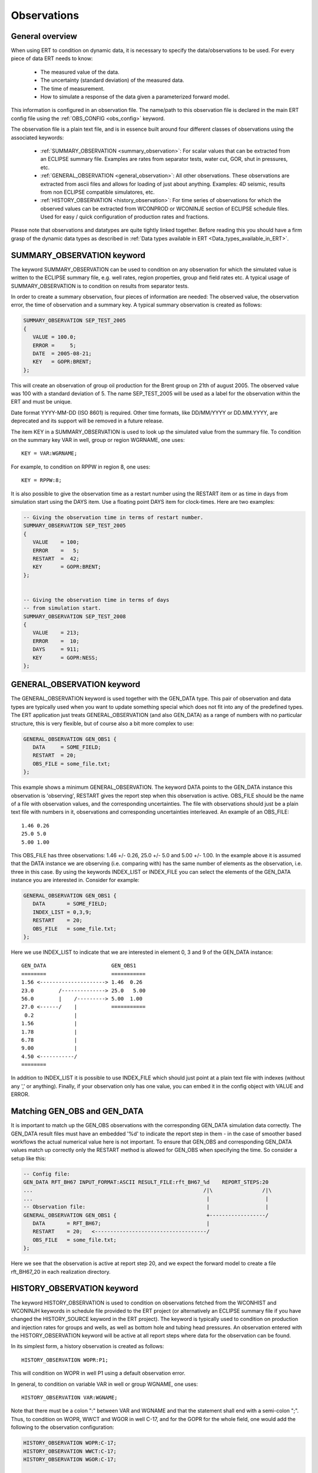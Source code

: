 .. _Configuring_observations_for_ERT:

Observations
============


General overview
----------------

When using ERT to condition on dynamic data, it is necessary to
specify the data/observations to be used. For every piece of data
ERT needs to know:

 - The measured value of the data.
 - The uncertainty (standard deviation) of the measured data.
 - The time of measurement.
 - How to simulate a response of the data given a parameterized forward model.

This information is configured in an observation file. The name/path
to this observation file is declared in the main ERT config file using the
:ref:`OBS_CONFIG <obs_config>` keyword.

The observation file is a plain text file, and is in essence built around four
different classes of observations using the associated keywords:

 - :ref:`SUMMARY_OBSERVATION <summary_observation>`: For scalar values that
   can be extracted from an ECLIPSE summary file. Examples are rates from
   separator tests, water cut, GOR, shut in pressures, etc.

 - :ref:`GENERAL_OBSERVATION <general_observation>`: All other observations.
   These observations are extracted from ascii files and allows for loading
   of just about anything. Examples: 4D seismic, results from non ECLIPSE
   compatible simulatores, etc.

 - :ref:`HISTORY_OBSERVATION <history_observation>`: For time series of
   observations for which the observed values can be extracted from
   WCONPROD or WCONINJE section of ECLIPSE schedule files. Used for easy / quick
   configuration of production rates and fractions.


Please note that observations and datatypes are quite tightly linked together.
Before reading this you should have a firm grasp of the dynamic data types
as described in :ref:`Data types available in ERT <Data_types_available_in_ERT>`.


.. _summary_observation:

SUMMARY_OBSERVATION keyword
---------------------------

The keyword SUMMARY_OBSERVATION can be used to condition on any
observation for which the simulated value is written to the ECLIPSE
summary file, e.g. well rates, region properties, group and field
rates etc. A typical usage of SUMMARY_OBSERVATION is to condition
on results from separator tests.

In order to create a summary observation, four pieces of information
are needed: The observed value, the observation error, the time of
observation and a summary key. A typical summary observation is
created as follows:

.. code-block:: none

 SUMMARY_OBSERVATION SEP_TEST_2005
 {
    VALUE = 100.0;
    ERROR =     5;
    DATE  = 2005-08-21;
    KEY   = GOPR:BRENT;
 };

This will create an observation of group oil production for the Brent
group on 21th of august 2005. The observed value was 100 with a
standard deviation of 5. The name SEP_TEST_2005 will be used as a
label for the observation within the ERT and must be unique.

Date format YYYY-MM-DD (ISO 8601) is required.
Other time formats, like DD/MM/YYYY or DD.MM.YYYY, are deprecated
and its support will be removed in a future release.

The item KEY in a SUMMARY_OBSERVATION is used to look up the simulated value
from the summary file. To condition on the summary key VAR in well, group or
region WGRNAME, one uses::

 KEY = VAR:WGRNAME;

For example, to condition on RPPW in region 8, one uses::

 KEY = RPPW:8;

It is also possible to give the observation time as a restart number
using the RESTART item or as time in days from simulation start using
the DAYS item. Use a floating point DAYS item for clock-times.
Here are two examples:

.. code-block:: none

 -- Giving the observation time in terms of restart number.
 SUMMARY_OBSERVATION SEP_TEST_2005
 {
    VALUE    = 100;
    ERROR    =   5;
    RESTART  =  42;
    KEY      = GOPR:BRENT;
 };


 -- Giving the observation time in terms of days
 -- from simulation start.
 SUMMARY_OBSERVATION SEP_TEST_2008
 {
    VALUE    = 213;
    ERROR    =  10;
    DAYS     = 911;
    KEY      = GOPR:NESS;
 };

.. _general_observation:

GENERAL_OBSERVATION keyword
---------------------------

The GENERAL_OBSERVATION keyword is used together with the GEN_DATA
type. This pair of observation and data types are typically
used when you want to update something special which does not fit into
any of the predefined types. The ERT application just treats
GENERAL_OBSERVATION (and also GEN_DATA) as a range of numbers with no
particular structure, this is very flexible, but of course also a bit
more complex to use:

.. code-block:: none

 GENERAL_OBSERVATION GEN_OBS1 {
    DATA     = SOME_FIELD;
    RESTART  = 20;
    OBS_FILE = some_file.txt;
 };


This example shows a minimum GENERAL_OBSERVATION. The keyword DATA
points to the GEN_DATA instance this observation is 'observing',
RESTART gives the report step when this observation is active.
OBS_FILE should be the name of a file with observation values,
and the corresponding uncertainties. The file with observations should
just be a plain text file with numbers in it, observations and
corresponding uncertainties interleaved. An example of an OBS_FILE::

 1.46 0.26
 25.0 5.0
 5.00 1.00

This OBS_FILE has three observations: 1.46 +/- 0.26, 25.0 +/- 5.0 and
5.00 +/- 1.00. In the example above it is assumed that the DATA
instance we are observing (i.e. comparing with) has the same number of
elements as the observation, i.e. three in this case. By using the
keywords INDEX_LIST or INDEX_FILE you can select the elements of the
GEN_DATA instance you are interested in. Consider for example:

.. code-block:: none

 GENERAL_OBSERVATION GEN_OBS1 {
    DATA       = SOME_FIELD;
    INDEX_LIST = 0,3,9;
    RESTART    = 20;
    OBS_FILE   = some_file.txt;
 };

Here we use INDEX_LIST to indicate that we are interested in element
0, 3 and 9 of the GEN_DATA instance::

 GEN_DATA                     GEN_OBS1
 ========                     ===========
 1.56 <---------------------> 1.46  0.26
 23.0        /--------------> 25.0   5.00
 56.0        |    /---------> 5.00  1.00
 27.0 <------/    |           ===========
  0.2             |
 1.56             |
 1.78             |
 6.78             |
 9.00             |
 4.50 <-----------/
 ========

In addition to INDEX_LIST it is possible to use INDEX_FILE which
should just point at a plain text file with indexes (without any ','
or anything). Finally, if your observation only has one value, you can
embed it in the config object with VALUE and ERROR.

Matching GEN_OBS and GEN_DATA
-----------------------------

It is important to match up the GEN_OBS observations with the
corresponding GEN_DATA simulation data correctly. The GEN_DATA result
files must have an embedded '%d' to indicate the report step in them -
in the case of smoother based workflows the actual numerical value
here is not important. To ensure that GEN_OBS and corresponding
GEN_DATA values match up correctly only the RESTART method is allowed
for GEN_OBS when specifying the time. So consider a setup like this:

.. code-block:: none

 -- Config file:
 GEN_DATA RFT_BH67 INPUT_FORMAT:ASCII RESULT_FILE:rft_BH67_%d    REPORT_STEPS:20
 ...                                                       /|\                /|\
 ...                                                        |                  |
 -- Observation file:                                       |                  |
 GENERAL_OBSERVATION GEN_OBS1 {                             +------------------/
    DATA       = RFT_BH67;                                  |
    RESTART    = 20;   <------------------------------------/
    OBS_FILE   = some_file.txt;
 };

Here we see that the observation is active at report step 20, and we
expect the forward model to create a file rft_BH67_20 in each
realization directory.


.. _history_observation:

HISTORY_OBSERVATION keyword
---------------------------

The keyword HISTORY_OBSERVATION is used to condition on observations
fetched from the WCONHIST and WCONINJH keywords in schedule file provided to
the ERT project (or alternatively an ECLIPSE summary file if you have
changed the HISTORY_SOURCE keyword in the ERT project). The keyword
is typically used to condition on production and injection rates for
groups and wells, as well as bottom hole and tubing head pressures. An
observation entered with the HISTORY_OBSERVATION keyword will be
active at all report steps where data for the observation can be
found.

In its simplest form, a history observation is created as follows::

 HISTORY_OBSERVATION WOPR:P1;

This will condition on WOPR in well P1 using a default observation
error.

In general, to condition on variable VAR in well or group WGNAME, one
uses::

 HISTORY_OBSERVATION VAR:WGNAME;

Note that there must be a colon ":" between VAR and WGNAME and that
the statement shall end with a semi-colon ";". Thus, to condition on
WOPR, WWCT and WGOR in well C-17, and for the GOPR for the whole
field, one would add the following to the observation configuration:

.. code-block:: none

 HISTORY_OBSERVATION WOPR:C-17;
 HISTORY_OBSERVATION WWCT:C-17;
 HISTORY_OBSERVATION WGOR:C-17;

 HISTORY_OBSERVATION GOPR:FIELD;

The default observation error is the sum between a relative error of 10% to
the measurement and a minimum error of 0.10, which is equivalent to:

.. code-block:: none

 HISTORY_OBSERVATION GWIR:FIELD
 {
    ERROR       = 0.10;
    ERROR_MODE  = RELMIN;
    ERROR_MIN   = 0.10;
 };

The item ERROR_MODE can take three different values: ABS, REL or RELMIN.
As stated above, the default error mode is RELMIN.

ERT will crash if the total error associated with an observation is zero.
A zero error is incompatible with the logic used in the history matching
process. Therefore, setting a minimum error is particularly important for
observations that could happen to be zero. For example, if an observation is the
water production rate and, at a given time, its value is zero, the relative
error will be zero, and the only error computed is the minimum error.

The error explicitizes the degree of uncertainty associated to the given 
observation. It has an inverse effect on the weight that an observation 
will have during the history matching process: the higher the error
specified for an observation, the smaller will be its weight during 
the updating process. Therefore, it is important to have consistency
between setting up the errors and the degree of uncertainty in an
observation.

The default error mode and values can be changed as follows:

.. code-block:: none

 HISTORY_OBSERVATION GOPR:FIELD
 {
    ERROR       = 1000;
    ERROR_MODE  = ABS;
 };

This will set the observation error to an absolute value of 1000 
for all observations of GOPR:FIELD. 

Note that both the items ERROR and ERROR_MODE as well as
the whole definition shall end with a semi-colon.

If ERROR_MODE is set to REL, all observation errors will be set to the
observed values multiplied by ERROR. Thus, the following will
condition on water injection rate for the whole field with 20%
observation uncertainity:

.. code-block:: none

 HISTORY_OBSERVATION GWIR:FIELD
 {
    ERROR       = 0.20;
    ERROR_MODE  = REL;
 };

If you do not want the observation error to drop below a given
threshold, say 100, you can set ERROR_MODE to RELMIN and the 
keyword ERROR_MIN:

.. code-block:: none

 HISTORY_OBSERVATION GWIR:FIELD
 {
    ERROR       = 0.20;
    ERROR_MODE  = RELMIN;
    ERROR_MIN   = 100;
 };

This error mode is also relevant for observations that may be zero,
for example water production rates.

Note that the configuration parser does not threat carriage return
different from space. Thus, the following statement is equivalent to
the previous:

.. code-block:: none

 HISTORY_OBSERVATION GWIR:FIELD { ERROR = 0.20; ERROR_MODE = RELMIN; ERROR_MIN = 100; };

Also note that the special keyword include can be used to read an
external file. This can be very useful if you want to change the
standard configuration for a lot of observations in one go. For
example, consider the following code:

.. code-block:: none

 HISTORY_OBSERVATION WOPR:P1 { include "hist_obs_wells.txt"; };
 HISTORY_OBSERVATION WOPR:P2 { include "hist_obs_wells.txt"; };
 HISTORY_OBSERVATION WOPR:P3 { include "hist_obs_wells.txt"; };
 HISTORY_OBSERVATION WOPR:P4 { include "hist_obs_wells.txt"; };
 HISTORY_OBSERVATION WOPR:P5 { include "hist_obs_wells.txt"; };

Where the contents of the file hist_obs_wells.txt may be something
like:

.. code-block:: none

 ERROR_MODE  = RELMIN;
 ERROR       = 0.25;
 ERROR_MIN   = 100;

In this case, changing the file hist_obs_wells.txt will affect all of
the observations.

By default, an observation entered with the HISTORY_OBSERVATION
keyword will get the observed values, i.e. the 'true' values, from the
WCONHIST and WCONINJH keywords in the schedule file provided to the
ERT project. However it is also possible to get the observed values from
a reference case. In that case you must set HISTORY_SOURCE
variable in the ERT configuration file, see Creating a configuration
file for ERT.

To change the observation error for a HISTORY_OBSERVATION for one or
more segments of the historic period, you can use the SEGMENT
keyword. For example:

.. code-block:: none

  HISTORY_OBSERVATION GWIR:FIELD
  {
     ERROR       = 0.20;
     ERROR_MODE  = RELMIN;
     ERROR_MIN   = 100;

     SEGMENT FIRST_YEAR
     {
        START = 0;
        STOP  = 10;
        ERROR = 0.50;
        ERROR_MODE = REL;
     };

     SEGMENT SECOND_YEAR
     {
        START      = 11;
        STOP       = 20;
        ERROR      = 1000;
        ERROR_MODE = ABS;
     };
  };

The items START and STOP set the start and stop of the segment in
terms of ECLIPSE restart steps. The keywords ERROR, ERROR_MODE and
ERROR_MIN behave like before. If the segments overlap, they are
computed in alphabetical order.
